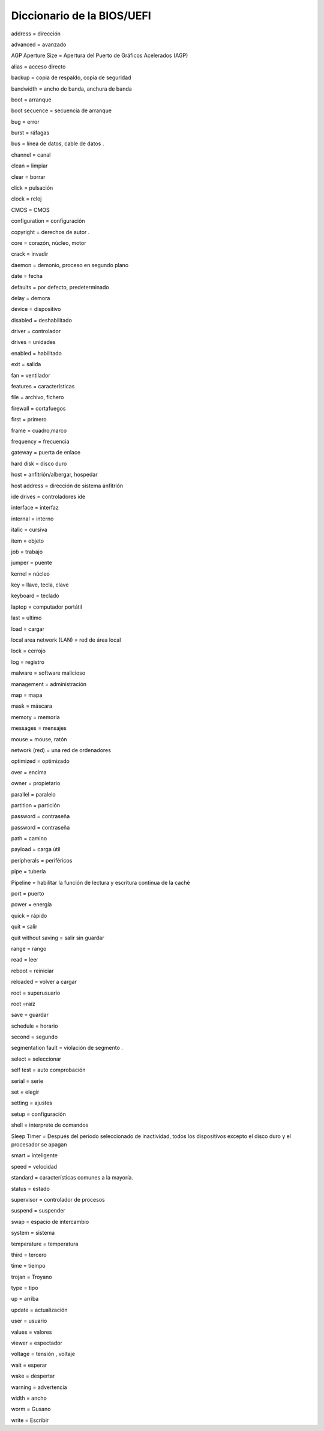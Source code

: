 ***************************
Diccionario de la BIOS/UEFI
***************************

address = dirección

advanced = avanzado

AGP Aperture Size = Apertura del Puerto de Gráficos Acelerados (AGP)

alias = acceso directo

backup = copia de respaldo, copia de seguridad

bandwidth = ancho de banda, anchura de banda

boot = arranque

boot secuence = secuencia de arranque

bug = error

burst = ráfagas

bus = línea de datos, cable de datos .

channel = canal

clean = limpiar

clear = borrar

click = pulsación

clock = reloj

CMOS = CMOS

configuration = configuración

copyright = derechos de autor .

core = corazón, núcleo, motor

crack = invadir

daemon = demonio, proceso en segundo plano

date = fecha

defaults = por defecto, predeterminado

delay = demora

device = dispositivo

disabled = deshabilitado

driver = controlador

drives = unidades

enabled = habilitado

exit = salida

fan = ventilador

features = características

file = archivo, fichero

firewall = cortafuegos

first = primero

frame = cuadro,marco

frequency = frecuencia

gateway = puerta de enlace

hard disk = disco duro

host = anfitrión/albergar, hospedar

host address = dirección de sistema anfitrión

ide drives = controladores ide

interface = interfaz

internal = interno

italic = cursiva

item = objeto

job = trabajo

jumper = puente

kernel = núcleo


key = llave, tecla, clave

keyboard = teclado

laptop = computador portátil

last = ultimo

load = cargar

local area network (LAN) = red de área local

lock = cerrojo

log = registro

malware = software malicioso

management = administración

map = mapa

mask = máscara

memory = memoria

messages = mensajes

mouse = mouse, ratón

network (red) = una red de ordenadores

optimized = optimizado

over = encima

owner = propietario

parallel = paralelo

partition = partición

password = contraseña

password = contraseña

path = camino

payload = carga útil

peripherals = periféricos

pipe = tubería

Pipeline = habilitar la función de lectura y escritura continua de la caché

port = puerto

power = energía

quick = rápido

quit = salir

quit without saving = salir sin guardar

range = rango

read = leer

reboot = reiniciar

reloaded = volver a cargar

root = superusuario

root =raíz

save = guardar

schedule = horario

second = segundo

segmentation fault = violación de segmento .

select = seleccionar

self test = auto comprobación

serial = serie

set = elegir

setting = ajustes

setup = configuración

shell = interprete de comandos

Sleep Timer = Después del periodo seleccionado de inactividad, todos los dispositivos 
excepto el disco duro y el procesador se apagan

smart = inteligente

speed = velocidad

standard =  características comunes a la mayoría.

status = estado

supervisor = controlador de procesos

suspend = suspender

swap = espacio de intercambio

system = sistema

temperature = temperatura

third = tercero

time = tiempo

trojan = Troyano

type = tipo

up = arriba

update = actualización

user = usuario

values = valores

viewer = espectador

voltage = tensión , voltaje

wait = esperar

wake = despertar

warning = advertencia

width = ancho

worm = Gusano

write = Escribir

